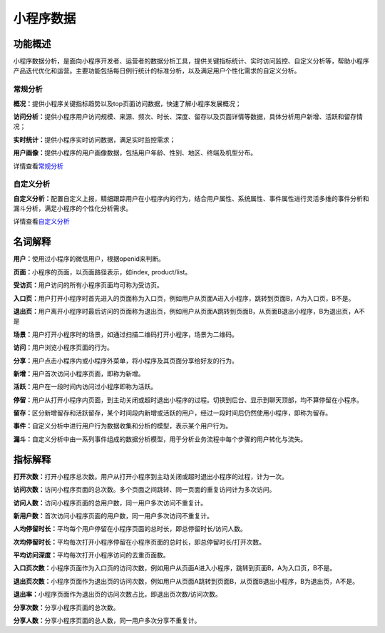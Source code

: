 小程序数据
==========

功能概述
--------

小程序数据分析，是面向小程序开发者、运营者的数据分析工具，提供关键指标统计、实时访问监控、自定义分析等，帮助小程序产品迭代优化和运营。主要功能包括每日例行统计的标准分析，以及满足用户个性化需求的自定义分析。

常规分析
~~~~~~~~

**概况：**\ 提供小程序关键指标趋势以及top页面访问数据，快速了解小程序发展概况；

**访问分析：**\ 提供小程序用户访问规模、来源、频次、时长、深度、留存以及页面详情等数据，具体分析用户新增、活跃和留存情况；

**实时统计：**\ 提供小程序实时访问数据，满足实时监控需求；

**用户画像：**\ 提供小程序的用户画像数据，包括用户年龄、性别、地区、终端及机型分布。

详情查看\ `常规分析 <https://mp.weixin.qq.com/debug/wxadoc/analysis/regular/?t=2018323>`__

自定义分析
~~~~~~~~~~

**自定义分析：**\ 配置自定义上报，精细跟踪用户在小程序内的行为，结合用户属性、系统属性、事件属性进行灵活多维的事件分析和漏斗分析，满足小程序的个性化分析需求。

详情查看\ `自定义分析 <https://mp.weixin.qq.com/debug/wxadoc/analysis/custom/?t=2018323>`__

名词解释
--------

**用户：**\ 使用过小程序的微信用户，根据openid来判断。

**页面：**\ 小程序的页面，以页面路径表示，如index, product/list。

**受访页：**\ 用户访问的所有小程序页面均可称为受访页。

**入口页：**\ 用户打开小程序时首先进入的页面称为入口页，例如用户从页面A进入小程序，跳转到页面B，A为入口页，B不是。

**退出页：**\ 用户离开小程序时最后访问的页面称为退出页，例如用户从页面A跳转到页面B，从页面B退出小程序，B为退出页，A不是

**场景：**\ 用户打开小程序时的场景，如通过扫描二维码打开小程序，场景为二维码。

**访问：**\ 用户浏览小程序页面的行为。

**分享：**\ 用户点击小程序内或小程序外菜单，将小程序及其页面分享给好友的行为。

**新增：**\ 用户首次访问小程序页面，即称为新增。

**活跃：**\ 用户在一段时间内访问过小程序即称为活跃。

**停留：**\ 用户从打开小程序内页面，到主动关闭或超时退出小程序的过程。切换到后台、显示到聊天顶部，均不算停留在小程序。

**留存：**\ 区分新增留存和活跃留存，某个时间段内新增或活跃的用户，经过一段时间后仍然使用小程序，即称为留存。

**事件：**\ 自定义分析中进行用户行为数据收集和分析的模型，表示某个用户行为。

**漏斗：**\ 自定义分析中由一系列事件组成的数据分析模型，用于分析业务流程中每个步骤的用户转化与流失。

指标解释
--------

**打开次数：**\ 打开小程序总次数。用户从打开小程序到主动关闭或超时退出小程序的过程，计为一次。

**访问次数：**\ 访问小程序页面的总次数。多个页面之间跳转、同一页面的重复访问计为多次访问。

**访问人数：**\ 访问小程序页面的总用户数，同一用户多次访问不重复计。

**新用户数：**\ 首次访问小程序页面的用户数，同一用户多次访问不重复计。

**人均停留时长：**\ 平均每个用户停留在小程序页面的总时长，即总停留时长/访问人数。

**次均停留时长：**\ 平均每次打开小程序停留在小程序页面的总时长，即总停留时长/打开次数。

**平均访问深度：**\ 平均每次打开小程序访问的去重页面数。

**入口页次数：**\ 小程序页面作为入口页的访问次数，例如用户从页面A进入小程序，跳转到页面B，A为入口页，B不是。

**退出页次数：**\ 小程序页面作为退出页的访问次数，例如用户从页面A跳转到页面B，从页面B退出小程序，B为退出页，A不是。

**退出率：**\ 小程序页面作为退出页的访问次数占比，即退出页次数/访问次数。

**分享次数：**\ 分享小程序页面的总次数。

**分享人数：**\ 分享小程序页面的总人数，同一用户多次分享不重复计。
